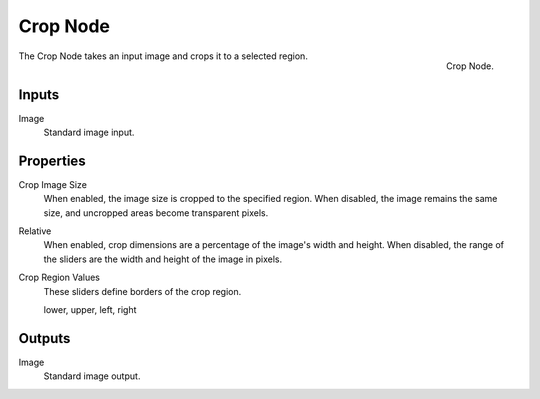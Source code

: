 
*********
Crop Node
*********

.. figure:: /images/compositing_nodes_crop.png
   :align: right
   :width: 150px

   Crop Node.

The Crop Node takes an input image and crops it to a selected region.

Inputs
======

Image
   Standard image input.


Properties
==========

Crop Image Size
   When enabled, the image size is cropped to the specified region.
   When disabled, the image remains the same size, and uncropped areas become transparent pixels.
Relative
   When enabled, crop dimensions are a percentage of the image's width and height.
   When disabled, the range of the sliders are the width and height of the image in pixels.
Crop Region Values
   These sliders define borders of the crop region.

   lower, upper, left, right


Outputs
=======

Image
   Standard image output.

